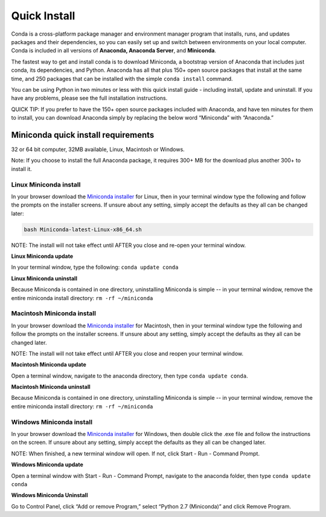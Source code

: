 =============
Quick Install
=============

Conda is a cross-platform package manager and environment manager program that installs, 
runs, and updates packages and their dependencies, so you can easily set up and switch 
between environments on your local computer.  Conda is included in all versions 
of **Anaconda, Anaconda Server**, and **Miniconda**.

The fastest way to get and install conda is to download Miniconda, a bootstrap version 
of Anaconda that includes just conda, its dependencies, and Python. Anaconda has all 
that plus 150+ open source packages that install at the same time, and 250 packages 
that can be installed with the simple ``conda install`` command. 

You can be using Python in two minutes or less with this quick install guide - including 
install, update and uninstall. If you have any problems, please see the full installation instructions.

QUICK TIP: If you prefer to have the 150+ open source packages included with Anaconda, 
and have ten minutes for them to install, you can download Anaconda simply by replacing 
the below word  “Miniconda” with “Anaconda.” 


Miniconda quick install requirements
~~~~~~~~~~~~~~~~~~~~~~~~~~~~~~~~~~~~~~~

32 or 64 bit computer, 32MB available, Linux, Macintosh or Windows.

Note: If you choose to install the full Anaconda package, it requires 300+ MB for 
the download plus another 300+ to install it. 


Linux Miniconda install 
------------------------

In your browser download the `Miniconda installer <http://conda.pydata.org/miniconda.html>`_ for Linux, then in your terminal 
window type the following and follow the prompts on the installer screens. If unsure 
about any setting, simply accept the defaults as they all can be changed later:

.. code::

   bash Miniconda-latest-Linux-x86_64.sh

NOTE: The install will not take effect until AFTER you close and re-open your terminal window.

**Linux Miniconda update**

In your terminal window, type the following:  ``conda update conda``

**Linux Miniconda uninstall**

Because Miniconda is contained in one directory, uninstalling Miniconda is simple -- in 
your terminal window, remove the entire miniconda install directory: ``rm -rf ~/miniconda``


Macintosh Miniconda install
-----------------------------

In your browser download the `Miniconda installer <http://conda.pydata.org/miniconda.html>`_ for Macintosh, then in your terminal 
window type the following and follow the prompts on the installer screens. If unsure about any setting, 
simply accept the defaults as they all can be changed later.

NOTE: The install will not take effect until AFTER you close and reopen your terminal window.

**Macintosh Miniconda update**

Open a terminal window, navigate to the anaconda directory, then type ``conda update conda``.

**Macintosh Miniconda uninstall**

Because Miniconda is contained in one directory, uninstalling Miniconda is simple -- in 
your terminal window, remove the entire miniconda install directory: ``rm -rf ~/miniconda``


Windows Miniconda install
---------------------------

In your browser download the `Miniconda installer <http://conda.pydata.org/miniconda.html>`_ for Windows, then double click 
the .exe file and follow the instructions on the screen.  If unsure about any setting, 
simply accept the defaults as they all can be changed later.

NOTE: When finished, a new terminal window will open. If not, click Start - Run - Command Prompt. 

**Windows Miniconda update**

Open a terminal window with Start - Run - Command Prompt, navigate to the anaconda folder, then type ``conda update conda``

**Windows Miniconda Uninstall**

Go to Control Panel, click “Add or remove Program,” select “Python 2.7 (Miniconda)” and click Remove Program. 
